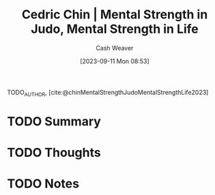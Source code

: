 :PROPERTIES:
:ROAM_REFS: [cite:@chinMentalStrengthJudoMentalStrengthLife2023]
:ID:       ca0214d4-646a-4600-9e00-6ddff78e74d6
:LAST_MODIFIED: [2023-09-11 Mon 08:53]
:END:
#+title: Cedric Chin | Mental Strength in Judo, Mental Strength in Life
#+hugo_custom_front_matter: :slug "ca0214d4-646a-4600-9e00-6ddff78e74d6"
#+author: Cash Weaver
#+date: [2023-09-11 Mon 08:53]
#+filetags: :hastodo:reference:

TODO_AUTHOR, [cite:@chinMentalStrengthJudoMentalStrengthLife2023]

* TODO Summary
* TODO Thoughts
* TODO Notes
#+print_bibliography:
* TODO [#2] Flashcards :noexport: